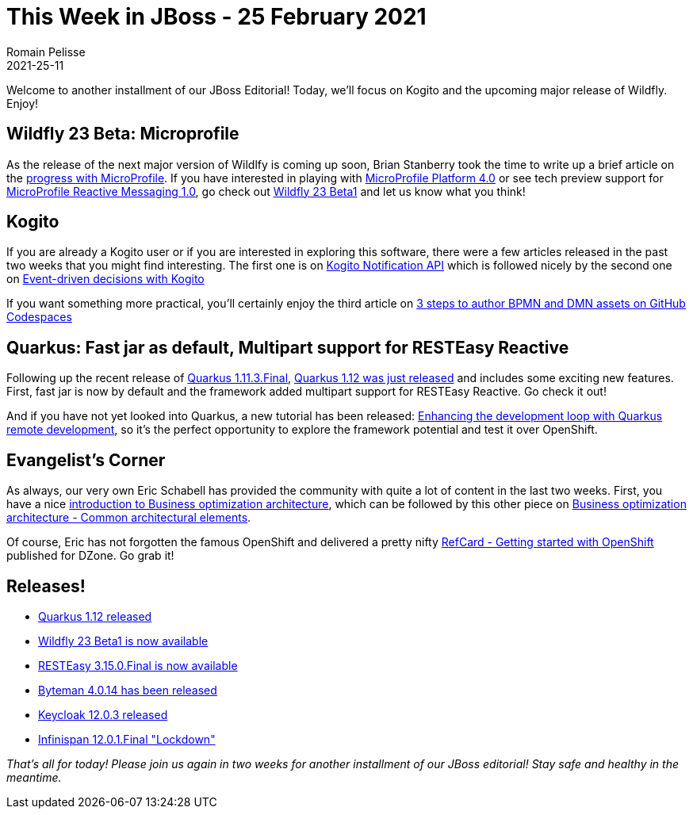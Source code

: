 = This Week in JBoss - 25 February 2021
Romain Pelisse
2021-25-11
:tags: quarkus, wildfly, kogito, openshift, bpm, microprofile, resteasy, keycloak, infinispan

Welcome to another installment of our JBoss Editorial! Today, we'll focus on Kogito and the upcoming major release of Wildfly. Enjoy!

== Wildfly 23 Beta: Microprofile

As the release of the next major version of Wildlfy is coming up soon, Brian Stanberry took the time to write up a brief article on the https://www.wildfly.org//news/2021/02/24/WildFly23-Beta-Released/[progress with MicroProfile]. If you have interested in playing with https://github.com/eclipse/microprofile/releases/tag/4.0[MicroProfile Platform 4.0] or see tech preview support for https://github.com/eclipse/microprofile-reactive-messaging/releases/tag/1.0[MicroProfile Reactive Messaging 1.0], go check out https://download.jboss.org/wildfly/23.0.0.Beta1/wildfly-23.0.0.Beta1.zip[Wildfly 23 Beta1] and let us know what you think!

== Kogito

If you are already a Kogito user or if you are interested in exploring this software, there were a few articles released in the past two weeks that you might find interesting. The first one is on https://blog.kie.org/2021/02/kogito-notifications-api.html[Kogito Notification API] which is followed nicely by the second one on https://blog.kie.org/2021/02/event-driven-decisions-with-kogito.html[Event-driven decisions with Kogito]

If you want something more practical, you'll certainly enjoy the third article on https://blog.kie.org/2021/02/3-steps-to-author-bpmn-dmn-editors-on-github-codespaces.html[3 steps to author BPMN and DMN assets on GitHub Codespaces]

== Quarkus: Fast jar as default, Multipart support for RESTEasy Reactive

Following up the recent release of https://quarkus.io/blog/quarkus-1-11-3-final-released/[Quarkus 1.11.3.Final], https://quarkus.io/blog/quarkus-1-12-0-final-released/[Quarkus 1.12 was just released] and includes some exciting new features. First, fast jar is now by default and the framework added multipart support for RESTEasy Reactive. Go check it out!

And if you have not yet looked into Quarkus, a new tutorial has been released: https://developers.redhat.com/blog/2021/02/11/enhancing-the-development-loop-with-quarkus-remote-development/[Enhancing the development loop with Quarkus remote development], so it's the perfect opportunity to explore the framework potential and test it over OpenShift.

== Evangelist's Corner

As always, our very own Eric Schabell has provided the community with quite a lot of content in the last two weeks. First, you have a nice https://www.schabell.org/2021/02/business-optimisation-an-introduction.html[introduction to Business optimization architecture], which can be followed by this other piece on https://www.schabell.org/2021/02/business-optimisation-common-architectural-elements.html[Business optimization architecture - Common architectural elements].

Of course, Eric has not forgotten the famous OpenShift and delivered a pretty nifty https://www.schabell.org/2021/03/refcard-getting-started-with-openshift.html[RefCard - Getting started with OpenShift] published for DZone. Go grab it!

== Releases!

* https://quarkus.io/blog/quarkus-1-12-0-final-released/[Quarkus 1.12 released]
* https://download.jboss.org/wildfly/23.0.0.Beta1/wildfly-23.0.0.Beta1.zip[Wildfly 23 Beta1 is now available]
* https://resteasy.github.io/2021/02/18/resteasy-3.15.0.Final/[RESTEasy 3.15.0.Final is now available]
* http://bytemanblog.blogspot.com/2021/02/byteman-4014-has-been-released.html[Byteman 4.0.14 has been released ]
* https://www.keycloak.org//2021/02/keycloak-1203-released.html[Keycloak 12.0.3 released]
* https://infinispan.org/blog/2021/02/12/infinispan-12-0-1[Infinispan 12.0.1.Final "Lockdown"]

_That's all for today! Please join us again in two weeks for another installment of our JBoss editorial! Stay safe and healthy in the meantime._
